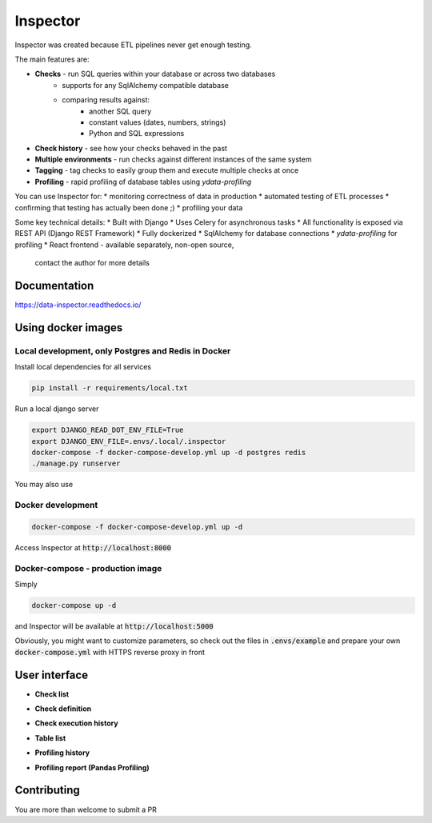 Inspector
=========


.. image:: http://img.shields.io/:license-Apache%202-blue.svg
     :target: http://www.apache.org/licenses/LICENSE-2.0.txt
     :alt: License

Inspector was created because ETL pipelines never get enough testing.

The main features are:

* **Checks** - run SQL queries within your database or across two databases
    * supports for any SqlAlchemy compatible database
    * comparing results against:
        * another SQL query
        * constant values (dates, numbers, strings)
        * Python and SQL expressions
* **Check history** - see how your checks behaved in the past
* **Multiple environments** - run checks against different
  instances of the same system
* **Tagging** - tag checks to easily group them and execute multiple checks
  at once
* **Profiling** - rapid profiling of database tables using `ydata-profiling`

You can use Inspector for:
* monitoring correctness of data in production
* automated testing of ETL processes
* confirming that testing has actually been done ;)
* profiling your data

Some key technical details:
* Built with Django
* Uses Celery for asynchronous tasks
* All functionality is exposed via REST API (Django REST Framework)
* Fully dockerized
* SqlAlchemy for database connections
* `ydata-profiling` for profiling
* React frontend - available separately, non-open source,
  contact the author for more details

Documentation
-------------

https://data-inspector.readthedocs.io/

Using docker images
-------------------

Local development, only Postgres and Redis in Docker
~~~~~~~~~~~~~~~~~~~~~~~~~~~~~~~~~~~~~~~~~~~~~~~~~~~~

Install local dependencies for all services

.. code-block:: bash

    pip install -r requirements/local.txt

Run a local django server

.. code-block:: bash

    export DJANGO_READ_DOT_ENV_FILE=True
    export DJANGO_ENV_FILE=.envs/.local/.inspector
    docker-compose -f docker-compose-develop.yml up -d postgres redis
    ./manage.py runserver

.. code-block:: bash

You may also use

.. code-block:: bash
   ./manage.py runserver_plus



Docker development
~~~~~~~~~~~~~~~~~~~~~~~~~~~~~~~~~~~~~~~~~~~~~~~~~~~~

.. code-block:: bash

    docker-compose -f docker-compose-develop.yml up -d

Access Inspector at :code:`http://localhost:8000`


Docker-compose - production image
~~~~~~~~~~~~~~~~~~~~~~~~~~~~~~~~~~~~~~~~~~~~~~~~~~~~

Simply

.. code-block:: bash

    docker-compose up -d

and Inspector will be available at :code:`http://localhost:5000`

Obviously, you might want to customize parameters,
so check out the files in :code:`.envs/example` and prepare your own
:code:`docker-compose.yml` with HTTPS reverse proxy in front

User interface
--------------

* **Check list**

.. image:: docs/_static/check_list.png

* **Check definition**

.. image:: docs/_static/check_definition.png

* **Check execution history**

.. image:: docs/_static/check_run_history.png

* **Table list**

.. image:: docs/_static/table_list.png

* **Profiling history**

.. image:: docs/_static/profiling_history.png

* **Profiling report (Pandas Profiling)**

.. image:: docs/_static/profiling_report.png

Contributing
--------------

You are more than welcome to submit a PR
